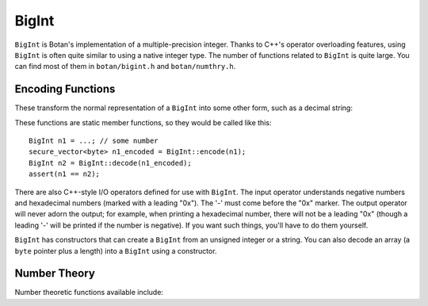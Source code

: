 BigInt
========================================

``BigInt`` is Botan's implementation of a multiple-precision
integer. Thanks to C++'s operator overloading features, using
``BigInt`` is often quite similar to using a native integer type. The
number of functions related to ``BigInt`` is quite large. You can find
most of them in ``botan/bigint.h`` and ``botan/numthry.h``.

Encoding Functions
----------------------------------------

These transform the normal representation of a ``BigInt`` into some
other form, such as a decimal string:

.. cpp:function:: secure_vector<byte> BigInt::encode(const BigInt& n, Encoding enc = Binary)

  This function encodes the BigInt n into a memory
  vector. ``Encoding`` is an enum that has values ``Binary``,
  ``Decimal``, and ``Hexadecimal``.

.. cpp:function:: BigInt BigInt::decode(const std::vector<byte>& vec, Encoding enc)

  Decode the integer from ``vec`` using the encoding specified.

These functions are static member functions, so they would be called
like this::

  BigInt n1 = ...; // some number
  secure_vector<byte> n1_encoded = BigInt::encode(n1);
  BigInt n2 = BigInt::decode(n1_encoded);
  assert(n1 == n2);

There are also C++-style I/O operators defined for use with
``BigInt``. The input operator understands negative numbers and
hexadecimal numbers (marked with a leading "0x"). The '-' must come
before the "0x" marker. The output operator will never adorn the
output; for example, when printing a hexadecimal number, there will
not be a leading "0x" (though a leading '-' will be printed if the
number is negative). If you want such things, you'll have to do them
yourself.

``BigInt`` has constructors that can create a ``BigInt`` from an
unsigned integer or a string. You can also decode an array (a ``byte``
pointer plus a length) into a ``BigInt`` using a constructor.

Number Theory
----------------------------------------

Number theoretic functions available include:

.. cpp:function:: BigInt gcd(BigInt x, BigInt y)

  Returns the greatest common divisor of x and y

.. cpp:function:: BigInt lcm(BigInt x, BigInt y)

  Returns an integer z which is the smallest integer such that z % x
  == 0 and z % y == 0

.. cpp:function:: BigInt inverse_mod(BigInt x, BigInt m)

  Returns the modular inverse of x modulo m, that is, an integer
  y such that (x*y) % m == 1. If no such y exists, returns zero.

.. cpp:function:: BigInt power_mod(BigInt b, BigInt x, BigInt m)

  Returns b to the xth power modulo m. If you are doing many
  exponentiations with a single fixed modulus, it is faster to use a
  ``Power_Mod`` implementation.

.. cpp:function:: BigInt ressol(BigInt x, BigInt p)

  Returns the square root modulo a prime, that is, returns a number y
  such that (y*y) % p == x. Returns -1 if no such integer exists.

.. cpp:function:: bool is_prime(BigInt n, RandomNumberGenerator& rng, \
                                size_t prob = 56, double is_random = false)

  Test *n* for primality using a probablistic algorithm (Miller-Rabin).  With
  this algorithm, there is some non-zero probability that true will be returned
  even if *n* is actually composite. Modifying *prob* allows you to decrease the
  chance of such a false positive, at the cost of increased runtime. Sufficient
  tests will be run such that the chance *n* is composite is no more than 1 in
  2\ :sup:`prob`. Set *is_random* to true if (and only if) *n* was randomly
  chosen (ie, there is no danger it was chosen maliciously) as far fewer tests
  are needed in that case.

.. cpp:function:: bool quick_check_prime(BigInt n, RandomNumberGenerator& rng)

.. cpp:function:: bool check_prime(BigInt n, RandomNumberGenerator& rng)

.. cpp:function:: bool verify_prime(BigInt n, RandomNumberGenerator& rng)

  Three variations on *is_prime*, with probabilities set to 32, 56, and 80
  respectively.

.. cpp:function:: BigInt random_prime(RandomNumberGenerator& rng, \
                                      size_t bits, \
                                      BigInt coprime = 1, \
                                      size_t equiv = 1, \
                                      size_t equiv_mod = 2)

  Return a random prime number of ``bits`` bits long that is
  relatively prime to ``coprime``, and equivalent to ``equiv`` modulo
  ``equiv_mod``.

